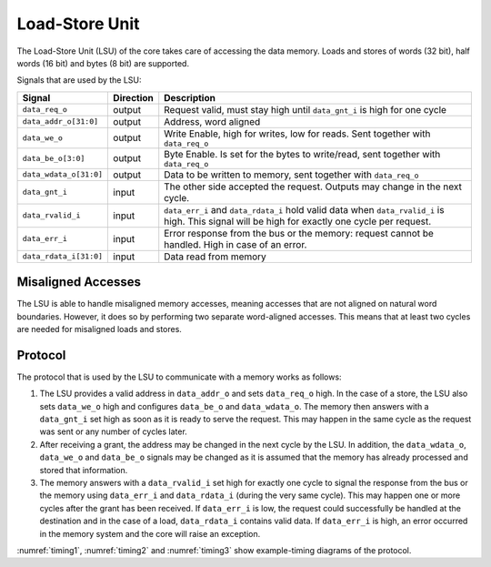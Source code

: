 .. _load-store-unit:

Load-Store Unit
===============

The Load-Store Unit (LSU) of the core takes care of accessing the data memory.
Loads and stores of words (32 bit), half words (16 bit) and bytes (8 bit) are supported.

Signals that are used by the LSU:

+-------------------------+-----------+-----------------------------------------------+
| Signal                  | Direction | Description                                   |
+=========================+===========+===============================================+
| ``data_req_o``          | output    | Request valid, must stay high until           |
|                         |           | ``data_gnt_i`` is high for one cycle          |
+-------------------------+-----------+-----------------------------------------------+
| ``data_addr_o[31:0]``   | output    | Address, word aligned                         |
+-------------------------+-----------+-----------------------------------------------+
| ``data_we_o``           | output    | Write Enable, high for writes, low for        |
|                         |           | reads. Sent together with ``data_req_o``      |
+-------------------------+-----------+-----------------------------------------------+
| ``data_be_o[3:0]``      | output    | Byte Enable. Is set for the bytes to          |
|                         |           | write/read, sent together with ``data_req_o`` |
+-------------------------+-----------+-----------------------------------------------+
| ``data_wdata_o[31:0]``  | output    | Data to be written to memory, sent together   |
|                         |           | with ``data_req_o``                           |
+-------------------------+-----------+-----------------------------------------------+
| ``data_gnt_i``          | input     | The other side accepted the request.          |
|                         |           | Outputs may change in the next cycle.         |
+-------------------------+-----------+-----------------------------------------------+
| ``data_rvalid_i``       | input     | ``data_err_i`` and ``data_rdata_i`` hold      |
|                         |           | valid data when ``data_rvalid_i`` is high.    |
|                         |           | This signal will be high for exactly one      |
|                         |           | cycle per request.                            |
+-------------------------+-----------+-----------------------------------------------+
| ``data_err_i``          | input     | Error response from the bus or the memory:    |
|                         |           | request cannot be handled. High in case of an |
|                         |           | error.                                        |
+-------------------------+-----------+-----------------------------------------------+
| ``data_rdata_i[31:0]``  | input     | Data read from memory                         |
+-------------------------+-----------+-----------------------------------------------+


Misaligned Accesses
-------------------

The LSU is able to handle misaligned memory accesses, meaning accesses that are not aligned on natural word boundaries.
However, it does so by performing two separate word-aligned accesses.
This means that at least two cycles are needed for misaligned loads and stores.

.. _lsu-protocol:

Protocol
--------

The protocol that is used by the LSU to communicate with a memory works as follows:

1. The LSU provides a valid address in ``data_addr_o`` and sets ``data_req_o`` high. In the case of a store, the LSU also sets ``data_we_o`` high and configures ``data_be_o`` and ``data_wdata_o``. The memory then answers with a ``data_gnt_i`` set high as soon as it is ready to serve the request. This may happen in the same cycle as the request was sent or any number of cycles later.

2. After receiving a grant, the address may be changed in the next cycle by the LSU. In addition, the ``data_wdata_o``, ``data_we_o`` and ``data_be_o`` signals may be changed as it is assumed that the memory has already processed and stored that information.

3. The memory answers with a ``data_rvalid_i`` set high for exactly one cycle to signal the response from the bus or the memory using ``data_err_i`` and ``data_rdata_i`` (during the very same cycle). This may happen one or more cycles after the grant has been received. If ``data_err_i`` is low, the request could successfully be handled at the destination and in the case of a load, ``data_rdata_i`` contains valid data. If ``data_err_i`` is high, an error occurred in the memory system and the core will raise an exception.

:numref:`timing1`, :numref:`timing2` and :numref:`timing3` show example-timing diagrams of the protocol.

.. wavedrom::
   :name: timing1
   :caption: Basic Memory Transaction

   {"signal":
     [
       {"name": "clk", "wave": "p......"},
       {"name": "data_req_o", "wave": "01.0..."},
       {"name": "data_addr_o", "wave": "x=.xxxx", "data": ["Address"]},
       {"name": "data_we_o", "wave": "x=.xxxx", "data": ["WE"]},
       {"name": "data_be_o", "wave": "x=.xxxx", "data": ["BE"]},
       {"name": "data_wdata_o", "wave": "x=.xxxx", "data": ["WData"]},
       {"name": "data_gnt_i", "wave": "0.10..."}, 
       {"name": "data_rvalid_i", "wave": "0..10.."},
       {"name": "data_err_i", "wave": "xxx=xxx", "data": ["Err"]},
       {"name": "data_rdata_i", "wave": "xxx=xxx", "data": ["RData"]}

     ],
     "config": { "hscale": 2 }
    }

.. wavedrom::
   :name: timing2
   :caption: Back-to-back Memory Transaction

   {"signal":
     [
       {"name": "clk", "wave": "p......"},
       {"name": "data_req_o", "wave": "01.0..."},
       {"name": "data_addr_o", "wave": "x==xxxx", "data": ["Addr1", "Addr2"]},
       {"name": "data_we_o", "wave": "x==xxxx", "data": ["WE1", "WE2"]},
       {"name": "data_be_o", "wave": "x==xxxx", "data": ["BE1", "BE2"]},
       {"name": "data_wdata_o", "wave": "x==xxxx", "data": ["WData1", "Wdata2"]},
       {"name": "data_gnt_i", "wave": "01.0..."},
       {"name": "data_rvalid_i", "wave": "0.1.0.."},
       {"name": "data_err_i", "wave": "xx==xxx", "data": ["Err1", "Err2"]},
       {"name": "data_rdata_i", "wave": "xx==xxx", "data": ["RData1", "RData2"]}
     ],
     "config": { "hscale": 2 }
   }
   
.. wavedrom::
   :name: timing3
   :caption: Slow Response Memory Transaction

   {"signal":
     [
       {"name": "clk", "wave": "p......"},
       {"name": "data_req_o", "wave": "01..0.."},
       {"name": "data_addr_o", "wave": "x=..xxx", "data": ["Address"]},
       {"name": "data_we_o", "wave": "x=..xxx", "data": ["WE"]},
       {"name": "data_be_o", "wave": "x=..xxx", "data": ["BE"]},
       {"name": "data_wdata_o", "wave": "x=..xxx", "data": ["WData"]},
       {"name": "data_gnt_i", "wave": "0..10.."}, 
       {"name": "data_rvalid_i", "wave": "0....10"},
       {"name": "data_err_i", "wave": "xxxxx=x", "data": ["Err"]},
       {"name": "data_rdata_i", "wave": "xxxxx=x", "data": ["RData"]}
     ],
     "config": { "hscale": 2 }
   }

